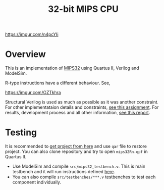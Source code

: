 #+TITLE: 32-bit MIPS CPU

[[https://imgur.com/n4pcYIi]]

* Overview

This is an implementation of [[https://www.mips.com/products/architectures/mips32-2/][MIPS32]] using Quartus II, Verilog and ModelSim.

R-type instructions have a different behaviour. See,

[[https://imgur.com/OZTkhra]]

Structural Verilog is used as much as possible as it was another constraint. For other implementataion details and constraints, [[https://github.com/repelliuss/32-bit-MIPS-CPU/blob/cb18a28c038568c1ce96b99d2f6d72d03c5f57ec/assignment.pdf][see this assignment]].
For results, development process and all other information, [[https://github.com/repelliuss/32-bit-MIPS-CPU/blob/cb18a28c038568c1ce96b99d2f6d72d03c5f57ec/report.pdf][see this report]].
* Testing

It is recommended to [[https://github.com/repelliuss/32-bit-MIPS-CPU/releases/latest][get project from here]] and use =qar= file to restore project. You can also clone repository and try to open =mips32Rn.qpf= in Quartus II.

- Use ModelSim and compile =src/mips32_testbench.v=. This is main testbench and it will run instructions defined [[https://github.com/repelliuss/32-bit-MIPS-CPU/blob/v1.0/simulation/modelsim/instruction.mem][here]].
- You can also compile =src/testbenches/***.v= testbenches to test each component individually.
